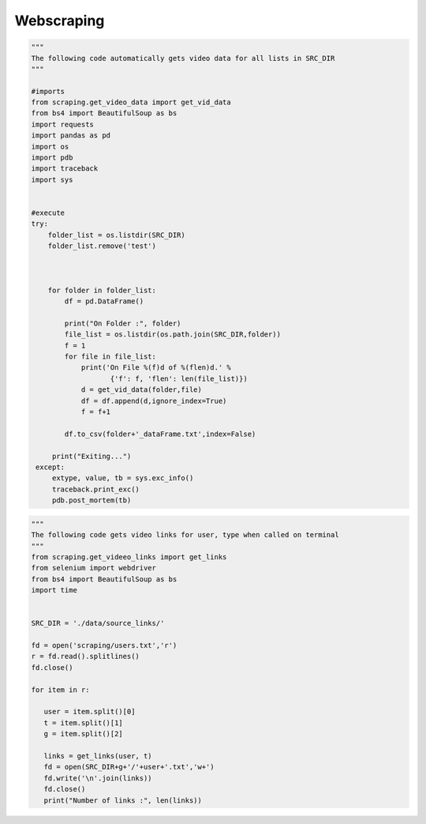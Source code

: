Webscraping
============

.. py:function:: get_video_data(folder,file):

   
   For each video in a list in a file, scrape the video name, description, number of likes, number of dislikes, date posted, and number of view.

   
   :param str folder: folder where files are stored with video link information, i.e - 'cooking'
   :param str file: file name of file holding the video links
   :return: data frame of scraped data for all videos
   :rtype: df : pandas DataFrame
   :raises TypeError: if folder or file is not a basestring


.. py:function:: get_video_links(user, t):

   Gets video links user

   :param str user: creator's username i.e. - 'bgfilms'
   :param char t: type of content creator i.e. 'u' - user, 'p' - playlist, 'c' - channel
   :return: list of links to videos
   :rtype: videolist : list   
   :raises TypeError: if user or t is not a basestring 

.. code-block:: python
   
   """
   The following code automatically gets video data for all lists in SRC_DIR
   """
	
   #imports
   from scraping.get_video_data import get_vid_data
   from bs4 import BeautifulSoup as bs
   import requests
   import pandas as pd
   import os
   import pdb
   import traceback
   import sys   


   #execute
   try:
       folder_list = os.listdir(SRC_DIR)
       folder_list.remove('test')
    
    
    
       for folder in folder_list:
           df = pd.DataFrame()
        
           print("On Folder :", folder)
           file_list = os.listdir(os.path.join(SRC_DIR,folder))
           f = 1
           for file in file_list:
               print('On File %(f)d of %(flen)d.' %
                      {'f': f, 'flen': len(file_list)})
               d = get_vid_data(folder,file)
               df = df.append(d,ignore_index=True)
               f = f+1
            
           df.to_csv(folder+'_dataFrame.txt',index=False)
    
        print("Exiting...")
    except:
        extype, value, tb = sys.exc_info()
        traceback.print_exc()
        pdb.post_mortem(tb) 


.. code-block:: python
   
   """
   The following code gets video links for user, type when called on terminal
   """
   from scraping.get_videeo_links import get_links
   from selenium import webdriver
   from bs4 import BeautifulSoup as bs
   import time

   
   SRC_DIR = './data/source_links/'
   
   fd = open('scraping/users.txt','r')
   r = fd.read().splitlines()
   fd.close()

   for item in r:

      user = item.split()[0]
      t = item.split()[1]
      g = item.split()[2]

      links = get_links(user, t)
      fd = open(SRC_DIR+g+'/'+user+'.txt','w+')
      fd.write('\n'.join(links))
      fd.close()
      print("Number of links :", len(links))


   
.. py:function:: test_get_video_data():
   
   Pytest test for get_video_data function

   :raises assertionError: if d.columns do not all contain 'title','date','likes','dislikes','views','description'
   :raises assertionError: if d.title is not equal to 'Group 48 Video Presentation'
   :raises assertionError: if d.date is not equal to 'Mar 19,2020'
   :raises assertionError: if d.description is not equal to 'Group 48 video presentation for UCSD ECE271B Winter2020.'

.. py:function:: test_get_video_links():

   Pytest test for get_video_links function

   :raises assertionError: if links does not equal 'https://www.youtube.com/watch?v=2tDmuNu_1FQ'

